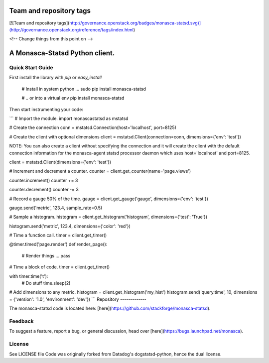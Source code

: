 Team and repository tags
========================

[![Team and repository tags](http://governance.openstack.org/badges/monasca-statsd.svg)](http://governance.openstack.org/reference/tags/index.html)

<!-- Change things from this point on -->

A Monasca-Statsd Python client.
================

Quick Start Guide
-----------------

First install the library with `pip` or `easy_install`

    # Install in system python ...
    sudo pip install monasca-statsd

    # .. or into a virtual env
    pip install monasca-statsd

Then start instrumenting your code:

```
# Import the module.
import monascastatsd as mstatsd

# Create the connection
conn = mstatsd.Connection(host='localhost', port=8125)

# Create the client with optional dimensions
client = mstatsd.Client(connection=conn, dimensions={'env': 'test'})

NOTE: You can also create a client without specifying the connection and it will create the client 
with the default connection information for the monasca-agent statsd processor daemon 
which uses host='localhost' and port=8125.

client = mstatsd.Client(dimensions={'env': 'test'})

# Increment and decrement a counter.
counter = client.get_counter(name='page.views')

counter.increment()
counter += 3

counter.decrement()
counter -= 3

# Record a gauge 50% of the time.
gauge = client.get_gauge('gauge', dimensions={'env': 'test'})

gauge.send('metric', 123.4, sample_rate=0.5)

# Sample a histogram.
histogram = client.get_histogram('histogram', dimensions={'test': 'True'})

histogram.send('metric', 123.4, dimensions={'color': 'red'})

# Time a function call.
timer = client.get_timer()

@timer.timed('page.render')
def render_page():
    # Render things ...
    pass

# Time a block of code.
timer = client.get_timer()

with timer.time('t'):
    # Do stuff
    time.sleep(2)

# Add dimensions to any metric.
histogram = client.get_histogram('my_hist')
histogram.send('query.time', 10, dimensions = {'version': '1.0', 'environment': 'dev'})
```
Repository
-------------

The monasca-statsd code is located here:
[here](https://github.com/stackforge/monasca-statsd).

Feedback
--------

To suggest a feature, report a bug, or general discussion, head over
[here](https://bugs.launchpad.net/monasca).


License
-------

See LICENSE file
Code was originally forked from Datadog's dogstatsd-python, hence the dual license.



